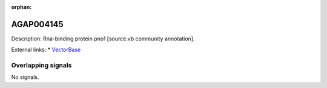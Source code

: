 :orphan:

AGAP004145
=============





Description: Rna-binding protein pno1 [source:vb community annotation].

External links:
* `VectorBase <https://www.vectorbase.org/Anopheles_gambiae/Gene/Summary?g=AGAP004145>`_

Overlapping signals
-------------------



No signals.


